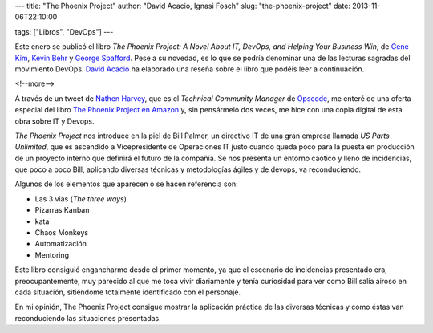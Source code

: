---
title: "The Phoenix Project"
author: "David Acacio, Ignasi Fosch"
slug: "the-phoenix-project"
date: 2013-11-06T22:10:00

tags: ["Libros", "DevOps"]
---

.. image:: /images/the-phoenix-project.jpg
   :width: 136px
   :height: 134px
   :alt: El libro The Phoenix Project
   :class: border
   :align: right

Este enero se publicó el libro *The Phoenix Project: A Novel About IT, DevOps, and Helping Your Business Win*, de `Gene Kim`_, `Kevin Behr`_ y `George Spafford`_. Pese a su novedad, es lo que se podría denominar una de las lecturas sagradas del movimiento DevOps. `David Acacio`_ ha elaborado una reseña sobre el libro que podéis leer a continuación.

<!--more-->


A través de un tweet de `Nathen Harvey`_, que es el *Technical Community Manager* de Opscode_, me enteré de una oferta especial del libro `The Phoenix Project`_ `en Amazon`_ y, sin pensármelo dos veces, me hice con una copia digital de esta obra sobre IT y Devops.

*The Phoenix Project* nos introduce en la piel de Bill Palmer, un directivo IT de una gran empresa llamada *US Parts Unlimited*, que es ascendido a Vicepresidente de Operaciones IT justo cuando queda poco para la puesta en producción de un proyecto interno que definirá el futuro de la compañía. Se nos presenta un entorno caótico y lleno de incidencias, que poco a poco Bill, aplicando diversas técnicas y metodologías ágiles y de devops, va reconduciendo.

Algunos de los elementos que aparecen o se hacen referencia son:

- Las 3 vias (*The three ways*)
- Pizarras Kanban
- kata
- Chaos Monkeys
- Automatización
- Mentoring

Este libro consiguió engancharme desde el primer momento, ya que el escenario de incidencias presentado era, preocupantemente, muy parecido al que me toca vivir diariamente y tenía curiosidad para ver como Bill salía airoso en cada situación, sitiéndome totalmente identificado con el personaje.

En mi opinión, The Phoenix Project consigue mostrar la aplicación práctica de las diversas técnicas y como éstas van reconduciendo las situaciones presentadas.

.. _`Gene Kim`: https://twitter.com/RealGeneKim
.. _`Kevin Behr`: https://twitter.com/kevinbehr
.. _`George Spafford`: https://twitter.com/gspaff
.. _`David Acacio`: https://twitter.com/david_acacio
.. _`Nathen Harvey`: https://twitter.com/nathenharvey
.. _Opscode: http://opscode.com
.. _`The Phoenix Project`: http://itrevolution.com/books/phoenix-project-devops-book/
.. _`en Amazon`: http://www.amazon.es/The-Phoenix-Project-Helping-Business-ebook/dp/B00AZRBLHO/ref=sr_1_1?s=digital-text&ie=UTF8&qid=1383679670&sr=1-1&keywords=The+phoenix+project

